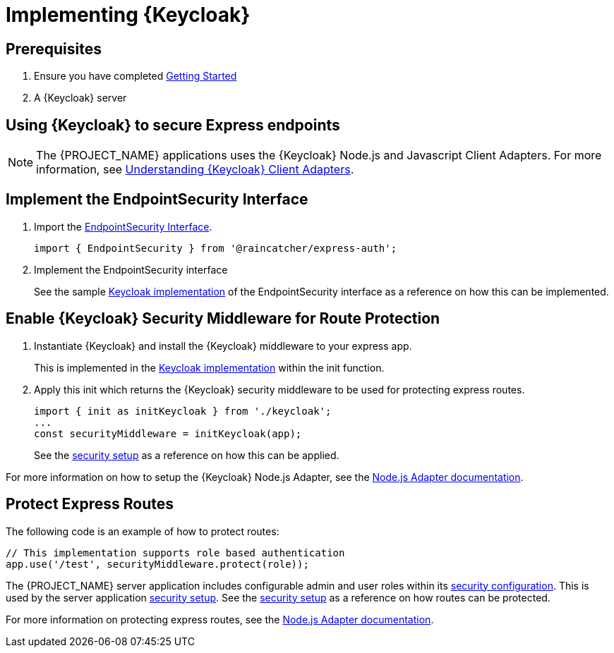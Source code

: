 [id='{context}-pro-keycloak-implementation']
= Implementing {Keycloak}

== Prerequisites

. Ensure you have completed xref:getting-started[Getting Started]
. A {Keycloak} server

== Using {Keycloak} to secure Express endpoints
NOTE: The {PROJECT_NAME} applications uses the {Keycloak} Node.js and Javascript Client Adapters. For more information,
see xref:{context}-understanding-keycloak-client-adapters[Understanding {Keycloak} Client Adapters].

[id='{context}-implement-endpointsecurity-interface']
== Implement the EndpointSecurity Interface

. Import the link:../../../api/{WFM-RC-Api-Version}{WFM-RC-Api-Endpoint-Security}[EndpointSecurity Interface].
+
[source,typescript]
----
import { EndpointSecurity } from '@raincatcher/express-auth';
----
+
. Implement the EndpointSecurity interface
+
See the sample link:{WFM-RC-ServerURL}{WFM-RC-Release-Tag}/src/modules/keycloak/index.ts[Keycloak implementation] of
the EndpointSecurity interface as a reference on how this can be implemented.

[id='{context}-enable-keycloak-security-middleware']
== Enable {Keycloak} Security Middleware for Route Protection
. Instantiate {Keycloak} and install the {Keycloak} middleware to your express app.
+
This is implemented in the link:{WFM-RC-ServerURL}{WFM-RC-Release-Tag}/src/modules/keycloak/index.ts[Keycloak implementation]
within the init function. 

+
. Apply this init which returns the {Keycloak} security middleware to be used for protecting express routes.

+
[source,typescript]
----
import { init as initKeycloak } from './keycloak';
...
const securityMiddleware = initKeycloak(app);
----

+
See the link:{WFM-RC-ServerURL}{WFM-RC-Release-Tag}/src/modules/index.ts[security setup] as a reference on how this can be applied.

For more information on how to setup the {Keycloak} Node.js Adapter, see the link:{WFM-RC-KeycloakURL}securing_apps/topics/oidc/nodejs-adapter.html[Node.js Adapter documentation].


[id='{context}-protect-express-routes']
== Protect Express Routes

The following code is an example of how to protect routes:

[source,typescript]
----
// This implementation supports role based authentication
app.use('/test', securityMiddleware.protect(role));
----

The {PROJECT_NAME} server application includes configurable admin and user roles within its link:{WFM-RC-ServerURL}{WFM-RC-Release-Tag}/config-dev.js#L13-L14[security configuration].
This is used by the server application link:{WFM-RC-ServerURL}{WFM-RC-Release-Tag}/src/modules/index.ts[security setup].
See the link:{WFM-RC-ServerURL}{WFM-RC-Release-Tag}/src/modules/index.ts[security setup] as a reference on how routes can be protected.

For more information on protecting express routes, see the link:{WFM-RC-KeycloakURL}securing_apps/topics/oidc/nodejs-adapter.html[Node.js Adapter documentation].
